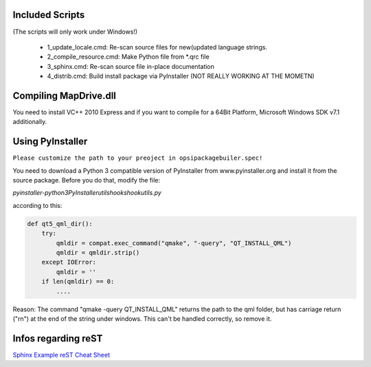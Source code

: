 Included Scripts
================

(The scripts will only work under Windows!)

	- 1_update_locale.cmd: 		Re-scan source files for new(updated language strings.

	- 2_compile_resource.cmd:	Make Python file from *.qrc file

	- 3_sphinx.cmd:			Re-scan source file in-place documentation

	- 4_distrib.cmd:		Build install package via PyInstaller (NOT REALLY WORKING AT THE MOMETN)


Compiling MapDrive.dll
======================

You need to install VC++ 2010 Express and if you want to compile for a 64Bit Platform, Microsoft Windows SDK v7.1 additionally.


Using PyInstaller
=================

``Please customize the path to your preoject in opsipackagebuiler.spec!``

You need to download a Python 3 compatible version of PyInstaller from www.pyinstaller.org and install it from the source package. Before you do that, modify the file:

*pyinstaller-python3\PyInstaller\utils\hooks\hookutils.py*

according to this:

.. code-block:: html

	def qt5_qml_dir():
	    try:
	        qmldir = compat.exec_command("qmake", "-query", "QT_INSTALL_QML")
	        qmldir = qmldir.strip()
	    except IOError:
	        qmldir = ''
	    if len(qmldir) == 0:
		....

Reason:
The command "qmake -query QT_INSTALL_QML" returns the path to the qml folder, but has carriage return ("\r\n") at the end of the string under windows. This can't be handled correctly, so remove it.


Infos regarding reST
====================
`Sphinx Example <https://pythonhosted.org/an_example_pypi_project/sphinx.html>`_
`reST Cheat Sheet <http://docutils.sourceforge.net/docs/user/rst/quickref.html>`_
